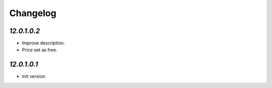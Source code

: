 .. _changelog:

Changelog
=========

`12.0.1.0.2`
------------

- Improve description.

- Price set as free.

`12.0.1.0.1`
------------

- Init version.


